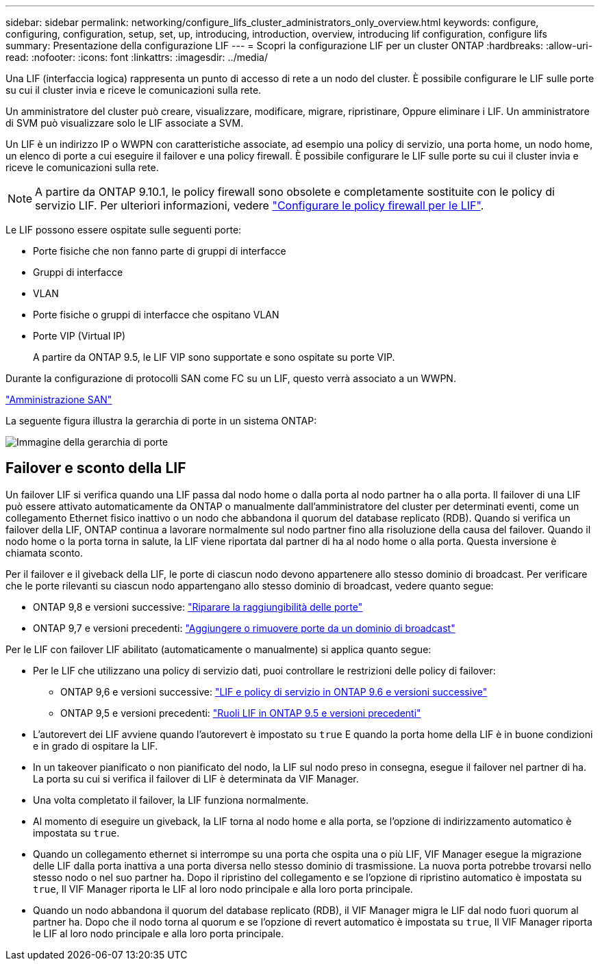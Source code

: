 ---
sidebar: sidebar 
permalink: networking/configure_lifs_cluster_administrators_only_overview.html 
keywords: configure, configuring, configuration, setup, set, up, introducing, introduction, overview, introducing lif configuration, configure lifs 
summary: Presentazione della configurazione LIF 
---
= Scopri la configurazione LIF per un cluster ONTAP
:hardbreaks:
:allow-uri-read: 
:nofooter: 
:icons: font
:linkattrs: 
:imagesdir: ../media/


[role="lead"]
Una LIF (interfaccia logica) rappresenta un punto di accesso di rete a un nodo del cluster. È possibile configurare le LIF sulle porte su cui il cluster invia e riceve le comunicazioni sulla rete.

Un amministratore del cluster può creare, visualizzare, modificare, migrare, ripristinare, Oppure eliminare i LIF. Un amministratore di SVM può visualizzare solo le LIF associate a SVM.

Un LIF è un indirizzo IP o WWPN con caratteristiche associate, ad esempio una policy di servizio, una porta home, un nodo home, un elenco di porte a cui eseguire il failover e una policy firewall. È possibile configurare le LIF sulle porte su cui il cluster invia e riceve le comunicazioni sulla rete.


NOTE: A partire da ONTAP 9.10.1, le policy firewall sono obsolete e completamente sostituite con le policy di servizio LIF. Per ulteriori informazioni, vedere link:../networking/configure_firewall_policies_for_lifs.html["Configurare le policy firewall per le LIF"].

Le LIF possono essere ospitate sulle seguenti porte:

* Porte fisiche che non fanno parte di gruppi di interfacce
* Gruppi di interfacce
* VLAN
* Porte fisiche o gruppi di interfacce che ospitano VLAN
* Porte VIP (Virtual IP)
+
A partire da ONTAP 9.5, le LIF VIP sono supportate e sono ospitate su porte VIP.



Durante la configurazione di protocolli SAN come FC su un LIF, questo verrà associato a un WWPN.

link:../san-admin/index.html["Amministrazione SAN"^]

La seguente figura illustra la gerarchia di porte in un sistema ONTAP:

image:ontap_nm_image13.png["Immagine della gerarchia di porte"]



== Failover e sconto della LIF

Un failover LIF si verifica quando una LIF passa dal nodo home o dalla porta al nodo partner ha o alla porta. Il failover di una LIF può essere attivato automaticamente da ONTAP o manualmente dall'amministratore del cluster per determinati eventi, come un collegamento Ethernet fisico inattivo o un nodo che abbandona il quorum del database replicato (RDB). Quando si verifica un failover della LIF, ONTAP continua a lavorare normalmente sul nodo partner fino alla risoluzione della causa del failover. Quando il nodo home o la porta torna in salute, la LIF viene riportata dal partner di ha al nodo home o alla porta.  Questa inversione è chiamata sconto.

Per il failover e il giveback della LIF, le porte di ciascun nodo devono appartenere allo stesso dominio di broadcast. Per verificare che le porte rilevanti su ciascun nodo appartengano allo stesso dominio di broadcast, vedere quanto segue:

* ONTAP 9,8 e versioni successive: link:../networking/repair_port_reachability.html["Riparare la raggiungibilità delle porte"]
* ONTAP 9,7 e versioni precedenti: link:https://docs.netapp.com/us-en/ontap-system-manager-classic/networking-bd/add_or_remove_ports_from_a_broadcast_domain97.html["Aggiungere o rimuovere porte da un dominio di broadcast"^]


Per le LIF con failover LIF abilitato (automaticamente o manualmente) si applica quanto segue:

* Per le LIF che utilizzano una policy di servizio dati, puoi controllare le restrizioni delle policy di failover:
+
** ONTAP 9,6 e versioni successive: link:lifs_and_service_policies96.html["LIF e policy di servizio in ONTAP 9.6 e versioni successive"]
** ONTAP 9,5 e versioni precedenti: link:https://docs.netapp.com/us-en/ontap-system-manager-classic/networking/lif_roles95.html["Ruoli LIF in ONTAP 9.5 e versioni precedenti"]


* L'autorevert dei LIF avviene quando l'autorevert è impostato su `true` E quando la porta home della LIF è in buone condizioni e in grado di ospitare la LIF.
* In un takeover pianificato o non pianificato del nodo, la LIF sul nodo preso in consegna, esegue il failover nel partner di ha. La porta su cui si verifica il failover di LIF è determinata da VIF Manager.
* Una volta completato il failover, la LIF funziona normalmente.
* Al momento di eseguire un giveback, la LIF torna al nodo home e alla porta, se l'opzione di indirizzamento automatico è impostata su `true`.
* Quando un collegamento ethernet si interrompe su una porta che ospita una o più LIF, VIF Manager esegue la migrazione delle LIF dalla porta inattiva a una porta diversa nello stesso dominio di trasmissione. La nuova porta potrebbe trovarsi nello stesso nodo o nel suo partner ha. Dopo il ripristino del collegamento e se l'opzione di ripristino automatico è impostata su `true`, Il VIF Manager riporta le LIF al loro nodo principale e alla loro porta principale.
* Quando un nodo abbandona il quorum del database replicato (RDB), il VIF Manager migra le LIF dal nodo fuori quorum al partner ha. Dopo che il nodo torna al quorum e se l'opzione di revert automatico è impostata su `true`, Il VIF Manager riporta le LIF al loro nodo principale e alla loro porta principale.

